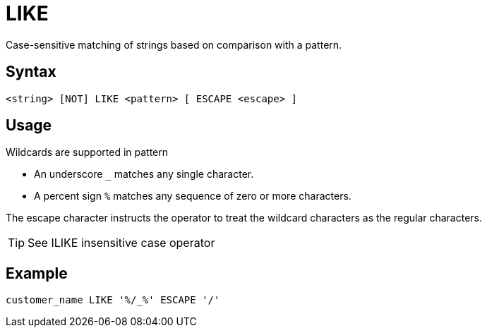 ////
Licensed to the Apache Software Foundation (ASF) under one
or more contributor license agreements.  See the NOTICE file
distributed with this work for additional information
regarding copyright ownership.  The ASF licenses this file
to you under the Apache License, Version 2.0 (the
"License"); you may not use this file except in compliance
with the License.  You may obtain a copy of the License at
  http://www.apache.org/licenses/LICENSE-2.0
Unless required by applicable law or agreed to in writing,
software distributed under the License is distributed on an
"AS IS" BASIS, WITHOUT WARRANTIES OR CONDITIONS OF ANY
KIND, either express or implied.  See the License for the
specific language governing permissions and limitations
under the License.
////
= LIKE

Case-sensitive matching of strings based on comparison with a pattern.

== Syntax
[source,sql]
----
<string> [NOT] LIKE <pattern> [ ESCAPE <escape> ]
----

== Usage

Wildcards are supported in pattern

*	An underscore `_` matches any single character.
*	A percent sign `%` matches any sequence of zero or more characters.
	
The escape character instructs the operator to treat the wildcard characters as the regular characters. 	

TIP: See ILIKE insensitive case operator

== Example

----
customer_name LIKE '%/_%' ESCAPE '/'
----